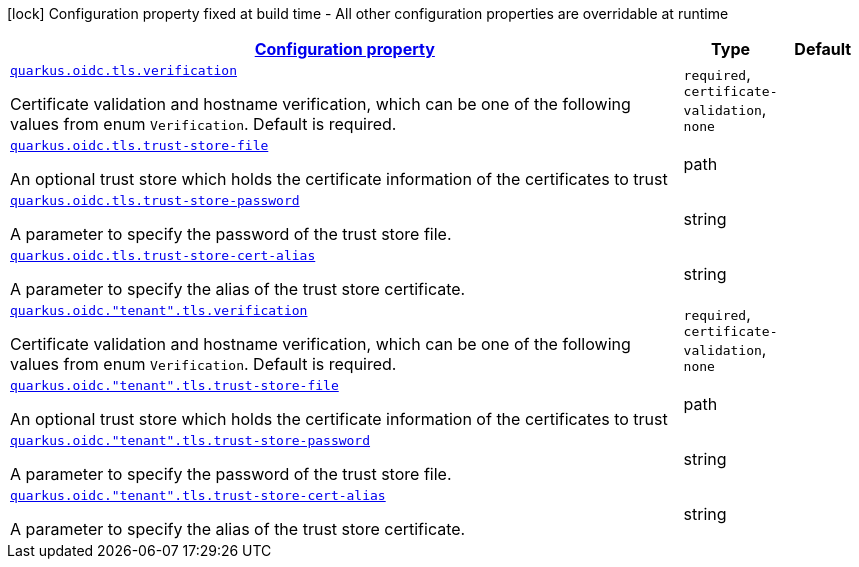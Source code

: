 [.configuration-legend]
icon:lock[title=Fixed at build time] Configuration property fixed at build time - All other configuration properties are overridable at runtime
[.configuration-reference, cols="80,.^10,.^10"]
|===

h|[[quarkus-oidc-common-config-group-oidc-common-config-tls_configuration]]link:#quarkus-oidc-common-config-group-oidc-common-config-tls_configuration[Configuration property]

h|Type
h|Default

a| [[quarkus-oidc-common-config-group-oidc-common-config-tls_quarkus.oidc.tls.verification]]`link:#quarkus-oidc-common-config-group-oidc-common-config-tls_quarkus.oidc.tls.verification[quarkus.oidc.tls.verification]`

[.description]
--
Certificate validation and hostname verification, which can be one of the following values from enum `Verification`. Default is required.
--|`required`, `certificate-validation`, `none` 
|


a| [[quarkus-oidc-common-config-group-oidc-common-config-tls_quarkus.oidc.tls.trust-store-file]]`link:#quarkus-oidc-common-config-group-oidc-common-config-tls_quarkus.oidc.tls.trust-store-file[quarkus.oidc.tls.trust-store-file]`

[.description]
--
An optional trust store which holds the certificate information of the certificates to trust
--|path 
|


a| [[quarkus-oidc-common-config-group-oidc-common-config-tls_quarkus.oidc.tls.trust-store-password]]`link:#quarkus-oidc-common-config-group-oidc-common-config-tls_quarkus.oidc.tls.trust-store-password[quarkus.oidc.tls.trust-store-password]`

[.description]
--
A parameter to specify the password of the trust store file.
--|string 
|


a| [[quarkus-oidc-common-config-group-oidc-common-config-tls_quarkus.oidc.tls.trust-store-cert-alias]]`link:#quarkus-oidc-common-config-group-oidc-common-config-tls_quarkus.oidc.tls.trust-store-cert-alias[quarkus.oidc.tls.trust-store-cert-alias]`

[.description]
--
A parameter to specify the alias of the trust store certificate.
--|string 
|


a| [[quarkus-oidc-common-config-group-oidc-common-config-tls_quarkus.oidc.-tenant-.tls.verification]]`link:#quarkus-oidc-common-config-group-oidc-common-config-tls_quarkus.oidc.-tenant-.tls.verification[quarkus.oidc."tenant".tls.verification]`

[.description]
--
Certificate validation and hostname verification, which can be one of the following values from enum `Verification`. Default is required.
--|`required`, `certificate-validation`, `none` 
|


a| [[quarkus-oidc-common-config-group-oidc-common-config-tls_quarkus.oidc.-tenant-.tls.trust-store-file]]`link:#quarkus-oidc-common-config-group-oidc-common-config-tls_quarkus.oidc.-tenant-.tls.trust-store-file[quarkus.oidc."tenant".tls.trust-store-file]`

[.description]
--
An optional trust store which holds the certificate information of the certificates to trust
--|path 
|


a| [[quarkus-oidc-common-config-group-oidc-common-config-tls_quarkus.oidc.-tenant-.tls.trust-store-password]]`link:#quarkus-oidc-common-config-group-oidc-common-config-tls_quarkus.oidc.-tenant-.tls.trust-store-password[quarkus.oidc."tenant".tls.trust-store-password]`

[.description]
--
A parameter to specify the password of the trust store file.
--|string 
|


a| [[quarkus-oidc-common-config-group-oidc-common-config-tls_quarkus.oidc.-tenant-.tls.trust-store-cert-alias]]`link:#quarkus-oidc-common-config-group-oidc-common-config-tls_quarkus.oidc.-tenant-.tls.trust-store-cert-alias[quarkus.oidc."tenant".tls.trust-store-cert-alias]`

[.description]
--
A parameter to specify the alias of the trust store certificate.
--|string 
|

|===